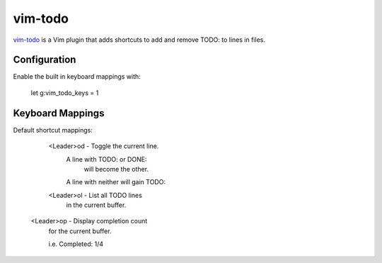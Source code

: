 vim-todo
========

vim-todo_ is a Vim plugin that adds shortcuts 
to add and remove TODO: to lines in files.

.. _vim-todo: http://github.com/edthedev/vim_todo

Configuration
--------------

Enable the built in keyboard mappings with:

	let g:vim_todo_keys = 1

Keyboard Mappings
------------------

Default shortcut mappings:

	<Leader>od - Toggle the current line.
		A line with TODO: or DONE: 
			will become the other.
		A line with neither will gain TODO:
	
	<Leader>ol - List all TODO lines
		in the current buffer.

    <Leader>op - Display completion count 
        for the current buffer.

        i.e. Completed: 1/4 

